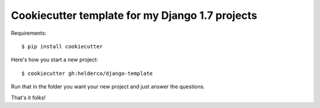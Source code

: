Cookiecutter template for my Django 1.7 projects
================================================

Requirements::

    $ pip install cookiecutter

Here's how you start a new project::

    $ cookiecutter gh:helderco/django-template

Run that in the folder you want your new project and just answer the questions.

That's it folks!

